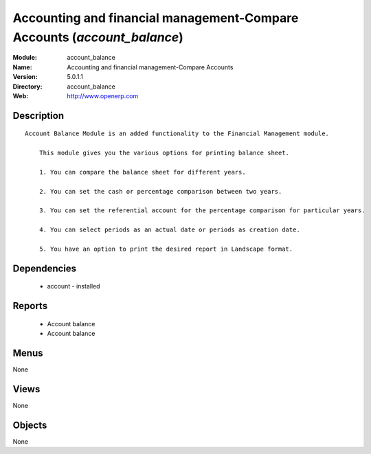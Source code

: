 
.. module:: account_balance
    :synopsis: Accounting and financial management-Compare Accounts
    :noindex:
.. 

Accounting and financial management-Compare Accounts (*account_balance*)
========================================================================
:Module: account_balance
:Name: Accounting and financial management-Compare Accounts
:Version: 5.0.1.1
:Directory: account_balance
:Web: http://www.openerp.com

Description
-----------

::

  Account Balance Module is an added functionality to the Financial Management module.
  
      This module gives you the various options for printing balance sheet.
  
      1. You can compare the balance sheet for different years.
  
      2. You can set the cash or percentage comparison between two years.
  
      3. You can set the referential account for the percentage comparison for particular years.
  
      4. You can select periods as an actual date or periods as creation date.
  
      5. You have an option to print the desired report in Landscape format.

Dependencies
------------

 * account - installed

Reports
-------

 * Account balance

 * Account balance

Menus
-------


None


Views
-----


None



Objects
-------

None
